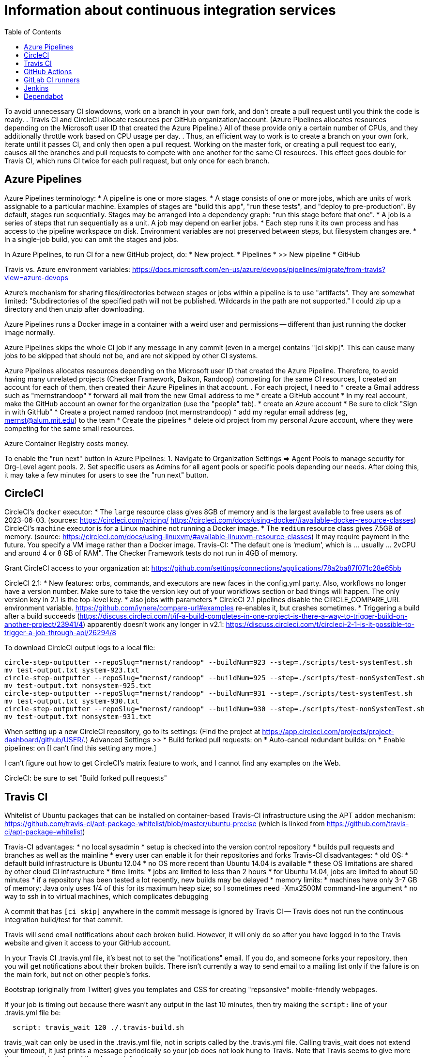 = Information about continuous integration services
:toc:
:toc-placement: manual

toc::[]


To avoid unnecessary CI slowdowns, work on a branch in your own fork, and
don't create a pull request until you think the code is ready.
.
Travis CI and CircleCI allocate resources per GitHub organization/account.
(Azure Pipelines allocates resources depending on the Microsoft user ID
that created the Azure Pipeline.)  All of these provide only a certain
number of CPUs, and they additionally throttle work based on CPU usage per
day.
.
Thus, an efficient way to work is to create a branch on your own fork,
iterate until it passes CI, and only then open a pull request.  Working on
the master fork, or creating a pull request too early, causes all the
branches and pull requests to compete with one another for the same CI
resources.  This effect goes double for Travis CI, which runs CI twice for
each pull request, but only once for each branch.


== Azure Pipelines

Azure Pipelines terminology:
 * A pipeline is one or more stages.
 * A stage consists of one or more jobs, which are units of work assignable to a particular machine. 
   Examples of stages are "build this app", "run these tests", and "deploy to pre-production".
   By default, stages run sequentially.
   Stages may be arranged into a dependency graph: "run this stage before that one".
 * A job is a series of steps that run sequentially as a unit.  A job may depend on earlier jobs.
 * Each step runs it its own process and has access to the pipeline workspace on disk.
   Environment variables are not preserved between steps, but filesystem changes are.
 * In a single-job build, you can omit the stages and jobs.

In Azure Pipelines, to run CI for a new GitHub project, do:
 * New project.
 * Pipelines
 * >> New pipeline
 *  GitHub

Travis vs. Azure environment variables:
https://docs.microsoft.com/en-us/azure/devops/pipelines/migrate/from-travis?view=azure-devops

Azure's mechanism for sharing files/directories between stages or jobs
within a pipeline is to use "artifacts".  They are somewhat limited:
"Subdirectories of the specified path will not be published. Wildcards
in the path are not supported."
I could zip up a directory and then unzip after downloading.

Azure Pipelines runs a Docker image in a container with a weird user and
permissions -- different than just running the docker image normally.

Azure Pipelines skips the whole CI job if any message in any commit (even
in a merge) contains "[ci skip]".  This can cause many jobs to be skipped
that should not be, and are not skipped by other CI systems.

Azure Pipelines allocates resources depending on the Microsoft user ID that
created the Azure Pipeline.  Therefore, to avoid having many unrelated
projects (Checker Framework, Daikon, Randoop) competing for the same CI
resources, I created an account for each of them, then created their Azure
Pipelines in that account.
.
For each project, I need to
 * create a Gmail address such as "mernstrandoop"
    * forward all mail from the new Gmail address to me
 * create a GitHub account
    * In my real account, make the GitHub account an owner for the organization (use the "people" tab).
 * create an Azure account
    * Be sure to click "Sign in with GitHub"
    * Create a project named randoop (not mernstrandoop)
    * add my regular email address (eg, mernst@alum.mit.edu) to the team
 * Create the pipelines
    * delete old project from my personal Azure account, where they were competing for the same small resources.

Azure Container Registry costs money.

To enable the "run next" button in Azure Pipelines:
1. Navigate to Organization Settings => Agent Pools to manage security for Org-Level agent pools.
2. Set specific users as Admins for all agent pools or specific pools depending our needs.
After doing this, it may take a few minutes for users to see the "run next" button.


== CircleCI

CircleCI's `docker` executor:
 * The `large` resource class gives 8GB of memory and is the largest available to free users as of 2023-06-03.
   (sources: https://circleci.com/pricing/ https://circleci.com/docs/using-docker/#available-docker-resource-classes)
CircleCI's `machine` executor is for a Linux machine not running a Docker image.
 * The `medium` resource class gives 7.5GB of memory.
   (source: https://circleci.com/docs/using-linuxvm/#available-linuxvm-resource-classes)
   It may require payment in the future.  You specify a VM image rather than a Docker image.
Travis-CI:  "The default one is ‘medium’, which is ... usually ... 2vCPU and around 4 or 8 GB of RAM".
The Checker Framework tests do not run in 4GB of memory.

Grant CircleCI access to your organization at:
https://github.com/settings/connections/applications/78a2ba87f071c28e65bb

CircleCI 2.1:
 * New features:  orbs, commands, and executors are new faces in the config.yml party. Also, workflows no longer have a version number. Make sure to take the version key out of your workflows section or bad things will happen. The only version key in 2.1 is the top-level key.
    * also jobs with parameters
 * CircleCI 2.1 pipelines disable the CIRCLE_COMPARE_URL environment variable.
   https://github.com/iynere/compare-url#examples re-enables it, but crashes sometimes.
 * Triggering a build after a build succeeds (https://discuss.circleci.com/t/if-a-build-completes-in-one-project-is-there-a-way-to-trigger-build-on-another-project/23941/4) apparently doesn't work any longer in v2.1:
   https://discuss.circleci.com/t/circleci-2-1-is-it-possible-to-trigger-a-job-through-api/26294/8

To download CircleCI output logs to a local file:
```
circle-step-outputter --repoSlug="mernst/randoop" --buildNum=923 --step=./scripts/test-systemTest.sh
mv test-output.txt system-923.txt
circle-step-outputter --repoSlug="mernst/randoop" --buildNum=925 --step=./scripts/test-nonSystemTest.sh
mv test-output.txt nonsystem-925.txt
circle-step-outputter --repoSlug="mernst/randoop" --buildNum=931 --step=./scripts/test-systemTest.sh
mv test-output.txt system-930.txt
circle-step-outputter --repoSlug="mernst/randoop" --buildNum=930 --step=./scripts/test-nonSystemTest.sh
mv test-output.txt nonsystem-931.txt
```

When setting up a new CircleCI repository, go to its settings:
(Find the project at https://app.circleci.com/projects/project-dashboard/github/USER/.)
Advanced Settings >>
 * Build forked pull requests: on
 * Auto-cancel redundant builds: on
 * Enable pipelines: on   [I can't find this setting any more.]

I can't figure out how to get CircleCI's matrix feature to work, and I
cannot find any examples on the Web.

CircleCI: be sure to set "Build forked pull requests"


== Travis CI

Whitelist of Ubuntu packages that can be installed on container-based
Travis-CI infrastructure using the APT addon mechanism:
https://github.com/travis-ci/apt-package-whitelist/blob/master/ubuntu-precise
(which is linked from https://github.com/travis-ci/apt-package-whitelist)

Travis-CI advantages:
 * no local sysadmin
 * setup is checked into the version control repository
 * builds pull requests and branches as well as the mainline
 * every user can enable it for their repositories and forks
Travis-CI disadvantages:
 * old OS:
    * default build infrastructure is Ubuntu 12.04
    * no OS more recent than Ubuntu 14.04 is available
    * these OS limitations are shared by other cloud CI infrastructure
 * time limits:
    * jobs are limited to less than 2 hours
    * for Ubuntu 14.04, jobs are limited to about 50 minutes
    * if a repository has been tested a lot recently, new builds may be delayed
 * memory limits:
    * machines have only 3-7 GB of memory; Java only uses 1/4 of this for its
      maximum heap size; so I sometimes need -Xmx2500M command-line argument
 * no way to ssh in to virtual machines, which complicates debugging

A commit that has `[ci skip]` anywhere in the commit message is ignored by
Travis CI -- Travis does not run the continuous integration build/test
for that commit.

Travis will send email notifications about each broken build.  However, it
will only do so after you have logged in to the Travis website and given it
access to your GitHub account.

In your Travis CI .travis.yml file, it's best not to set the
"notifications" email.  If you do, and someone forks your repository, then
you will get notifications about their broken builds.  There isn't
currently a way to send email to a mailing list only if the failure is on
the main fork, but not on other people's forks.

Bootstrap (originally from Twitter) gives you templates and CSS for
creating "repsonsive" mobile-friendly webpages.

If your job is timing out because there wasn't any output in the last 10
minutes, then try making the `script:` line of your .travis.yml file be:
```
  script: travis_wait 120 ./.travis-build.sh
```
travis_wait can only be used in the .travis.yml file, not in scripts called
by the .travis.yml file.
Calling travis_wait does not extend your timeout, it just prints a message
periodically so your job does not look hung to Travis.
Note that Travis seems to give more time on container-based than legacy infrastructure.

To enable Travis on your fork:
 * Go to travis-ci.org
 * Log in using GitHub
 * You might need to click "refresh"
 * turn on the toggle next to your fork's name
Now, the next time you push, the tests will run.

Travis debug VM:
1. Add
```
- travis_debug
```
as one of the commands in the script block.
1. Send a POST request to /job/:job_id/debug using:
 TOKEN = your API token; see https://github.com/travis-ci/travis.rb#token
 JOB_ID = displayed in the build log after expanding "Build system information"
```
#! /usr/bin/env bash
curl -s -X POST \
  -H "Content-Type: application/json" \
  -H "Accept: application/json" \
  -H "Travis-API-Version: 3" \
  -H "Authorization: token <TOKEN>" \
  -d '{ "quiet": true }' \
  https://api.travis-ci.org/job/<JOB_ID>/debug
```
2. Head back to the web UI and in the log of your job. you should see the
following lines to connect to the VM:
```
Setting up debug tools.
Preparing debug sessions.
Use the following SSH command to access the interactive debugging environment:
ssh ukjiuCEkxBBnRAe32Y8xCH0zj@ny2.tmate.io
```
3. Connect from your computer using SSH into the interactive session, and once
you're done, just type `exit` and your build will terminate.
The job will skip the remaining phases after debug.
Also, please consider removing the build log after you've finished debugging.

To install a different version of Docker on Travis:
```
env:
  global:
   - DOCKER_VERSION="1.9.1-0~trusty"
before_install:
  - sudo apt update
  - sudo apt remove docker-engine -yq
  - sudo apt install docker-engine=$DOCKER_VERSION -yq --no-install-suggests --no-install-recommends --force-yes -o Dpkg::Options::="--force-confnew"
```

For a pull request, Travis-CI tests the branch and the PR merge commit.
These are two different SHAs.

This configuration of Travis cannot run docker; I get "docker: command not found" (though I guess I could install docker, since sudo is enabled):
```
sudo: required
dist: precise
```

Typical invocation of trigger-travis:
```
~/bin/src/trigger-travis/trigger-travis.sh --branch master typetools commons-bcel `cat ~/private/.travis-access-token`
```

Sometimes, the Travis Gradle cache becomes corrupted and must be reset.
Clean the cache at the repository's settings page at https://travis-ci.com/ORG/REPO/caches

What to do if a Travis pull request fails:
Sometimes, your Travis pull request may fail even though your local build passed.
This is usually because Travis performed more tests than you ran locally.
First, examine the error logs, which contain diagnostic output from the failing command.
You can determine which command was run from the logs, or from the .travis.yml file.  (It might itself call some other file, such as .travis-build.sh.)
When there are multiple Travis jobs in a single Travis build, each job runs different commands, or they run the same command with different arguments.  You can determine those commands from the .travis.yml file and run them locally.


== GitHub Actions

GitHub Workflows CI is easy to set up: just commit a file to `.github/workflows/` (e.g., `gradle.yml`).
Beware that the default/suggested setup file only does CI on the master branch!

GitHub Actions offers free 2000 Linux minutes per month for public repositories.
  That's 1 hour per day.
  A macOS minutes costs 10 Linux minutes.
  A Windows minute costs 2 Linux minutes.
  Details at https://help.github.com/en/github/setting-up-and-managing-billing-and-payments-on-github/about-billing-for-github-packages .
Each virtual machine has a 2-core CPU with 7 GB of RAM
  Details at https://help.github.com/en/actions/reference/virtual-environments-for-github-hosted-runners .

GitHub Actions is problematic if you have flaky jobs.
 * GitHub Actions halts all jobs if any job fails.
 * GitHub Actions offers only a "Re-run all jobs" option,
   but no "Re-run failing jobs" option.  That means that if a job is flaky, it is
   expensive to re-run it.  Furthermore, starting lots of jobs at exactly the same
   time can *cause* flakiness as they all attempt to retrieve the same network
   resource, so on the re-run, the same or a different job may fail.


== GitLab CI runners

GitLab CI coordinates runners, farms out work to them, and keeps track build histories and whatnot, but doesn't do the build itself.
To use GitLab CI (continuous integration):
 * In your project settings, enable the "Builds" feature.
 * Click "Save changes"
 * The page now shows a "CI token", which you can use to register a job runner for your project.
 * Set up a runner.  If the GitLab server does not provide any shared runners, then set up a specific runner on another computer.  Navigate to "Settings >> Runners", and also see https://gitlab.com/gitlab-org/gitlab-ci-multi-runner

To register a GitLab CI multi-runner:
```
  gitlab-ci-multi-runner register --config=/etc/gitlab-runner/config.toml
```
Get the token it requests from your project's runners page.
As long as you pass in --config, the runner is automatically started;
you can ignore the output that tells you to start it.
Also go to the project's Settings > Services > Builds emails, to set an
email address for notification of failed builds.
To unregister a multi-runner:
```
  gitlab-ci-multi-runner unregister --token=<the runners token, which you can from the runners page on your project> 
```


== Jenkins

To give a new user permissions/privileges in Jenkins:
1. Find the Jenkins user name for the user:
  Go to (e.g.) http://tern.cs.washington.edu:8080/
  -> Manage Jenkins
  -> Manage Users (second to last option)
  We should request everybody from CSE to use their CSE account name.
2. Go to http://tern.cs.washington.edu:8080/
  -> Manage Jenkins
  -> Configure Global Security (second option)
  Now either look for whether that user is already present and adjust the
  privileges.
  Or add the user name into the small "User/group to add" box and then
  adjust the privileges.

== Dependabot

Dependabot runs on forks, which is irritating.
The workaround for now is to delete the fork and re-create it without enabling Dependabot security updates.
